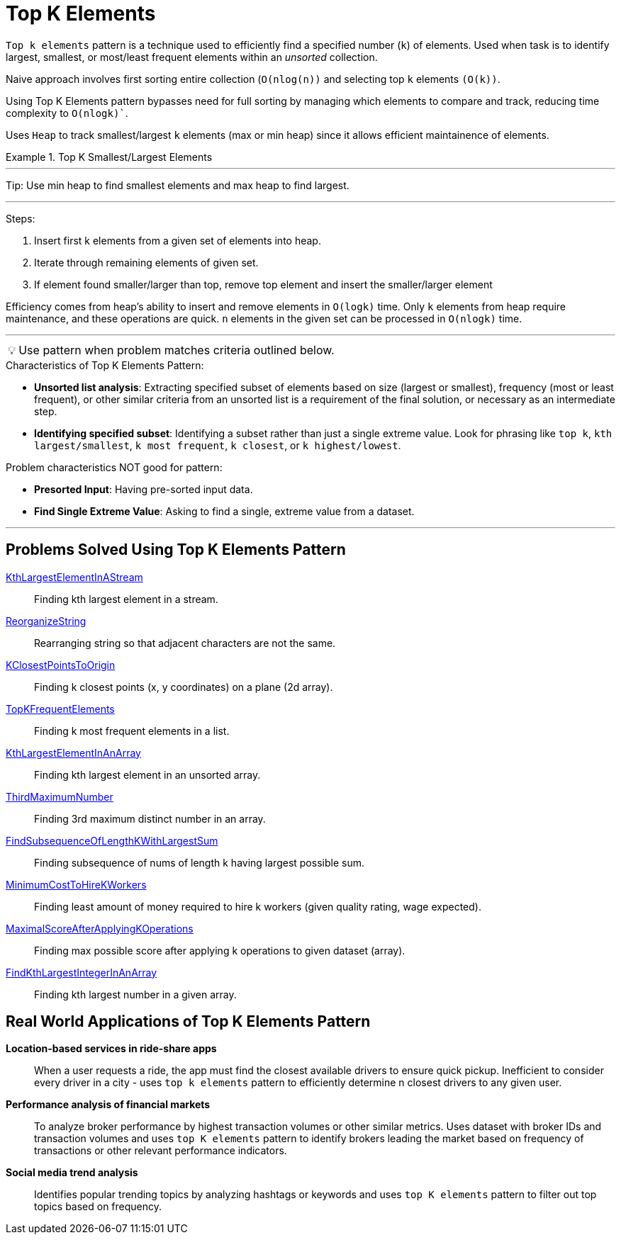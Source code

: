 = Top K Elements

[Overview of Top K Elements%collapsible]
`Top k elements` pattern is a technique used to efficiently find a specified number (`k`) of elements.  Used when task is to identify largest, smallest, or most/least frequent elements within an _unsorted_ collection.

Naive approach involves first sorting entire collection (`O(nlog(n))` and selecting top `k` elements `(O(k))`. 

Using Top K Elements pattern bypasses need for full sorting by managing which elements to compare and track, reducing time complexity to `O(nlogk)``.

Uses `Heap` to track smallest/largest `k` elements (max or min heap) since it allows efficient maintainence of elements.


.Top K Smallest/Largest Elements
====

***

:tip-caption: 💡
ifdef::env-github[]
:tip-caption: :bulb:
endif::env-github[]
ifdef::env-asciidoctor[]
:tip-caption: :bulb:
endif::env-asciidoctor[]

Tip: Use min heap to find smallest elements and max heap to find largest. 

***

Steps:

1. Insert first k elements from a given set of elements into heap.
2. Iterate through remaining elements of given set.
3. If element found smaller/larger than top, remove top element and insert the smaller/larger element

Efficiency comes from heap's ability to insert and remove elements in `O(logk)` time.  Only `k` elements from heap require maintenance, and these operations are quick.  `n` elements in the given set can be processed in `O(nlogk)` time.
====


***
:tip-caption: 💡
ifdef::env-github[]
:tip-caption: :bulb:
endif::env-github[]
ifdef::env-asciidoctor[]
:tip-caption: :bulb:
endif::env-asciidoctor[]

TIP: Use pattern when problem matches criteria outlined below.

.[.small]#Characteristics of Top K Elements Pattern:#

* *Unsorted list analysis*: Extracting specified subset of elements based on size (largest or smallest), frequency (most or least frequent), or other similar criteria from an unsorted list is a requirement of the final solution, or necessary as an intermediate step.
* *Identifying specified subset*: Identifying a subset rather than just a single extreme value. Look for phrasing like `top k`, `kth largest/smallest`, `k most frequent`, `k closest`, or `k highest/lowest`.

.[.small]#Problem characteristics NOT good for pattern:#
* *Presorted Input*: Having pre-sorted input data.
* *Find Single Extreme Value*: Asking to find a single, extreme value from a dataset.

***

== Problems Solved Using Top K Elements Pattern
[unordered]
link:KthLargestElementInAStream.java[KthLargestElementInAStream]:: [.small]#Finding kth largest element in a stream.#
link:ReorganizeString.java[ReorganizeString]:: [.small]#Rearranging string so that adjacent characters are not the same.#
link:KClosestPointsToOrigin.java[KClosestPointsToOrigin]:: [.small]#Finding k closest points (x, y coordinates) on a plane (2d array).#
link:TopKFrequentElements.java[TopKFrequentElements]:: [.small]#Finding k most frequent elements in a list.#
link:KthLargestElementInAnArray.java[KthLargestElementInAnArray]:: [.small]#Finding kth largest element in an unsorted array.#
link:ThirdMaximumNumber.java[ThirdMaximumNumber]:: [.small]#Finding 3rd maximum distinct number in an array.#
link:FindSubsequenceOfLengthKWithLargestSum.java[FindSubsequenceOfLengthKWithLargestSum]:: [.small]#Finding subsequence of nums of length k having largest possible sum.#
link:MinimumCostToHireKWorkers.java[MinimumCostToHireKWorkers]:: [.small]#Finding least amount of money required to hire k workers (given quality rating, wage expected).#
link:MaximalScoreAfterApplyingKOperations.java[MaximalScoreAfterApplyingKOperations]:: [.small]#Finding max possible score after applying k operations to given dataset (array).#
link:FindKthLargestIntegerInAnArray.java[FindKthLargestIntegerInAnArray]:: [.small]#Finding kth largest number in a given array.#

== Real World Applications of Top K Elements Pattern
[unordered]
*Location-based services in ride-share apps*:: [.small]#When a user requests a ride, the app must find the closest available drivers to ensure quick pickup. Inefficient to consider every driver in a city - uses `top k elements` pattern to efficiently determine n closest drivers to any given user.#
*Performance analysis of financial markets*:: [.small]#To analyze broker performance by highest transaction volumes or other similar metrics. Uses dataset with broker IDs and transaction volumes and uses `top K elements` pattern to identify brokers leading the market based on frequency of transactions or other relevant performance indicators.#
*Social media trend analysis*:: [.small]#Identifies popular trending topics by analyzing hashtags or keywords and uses `top K elements` pattern to filter out 
top topics based on frequency.#
